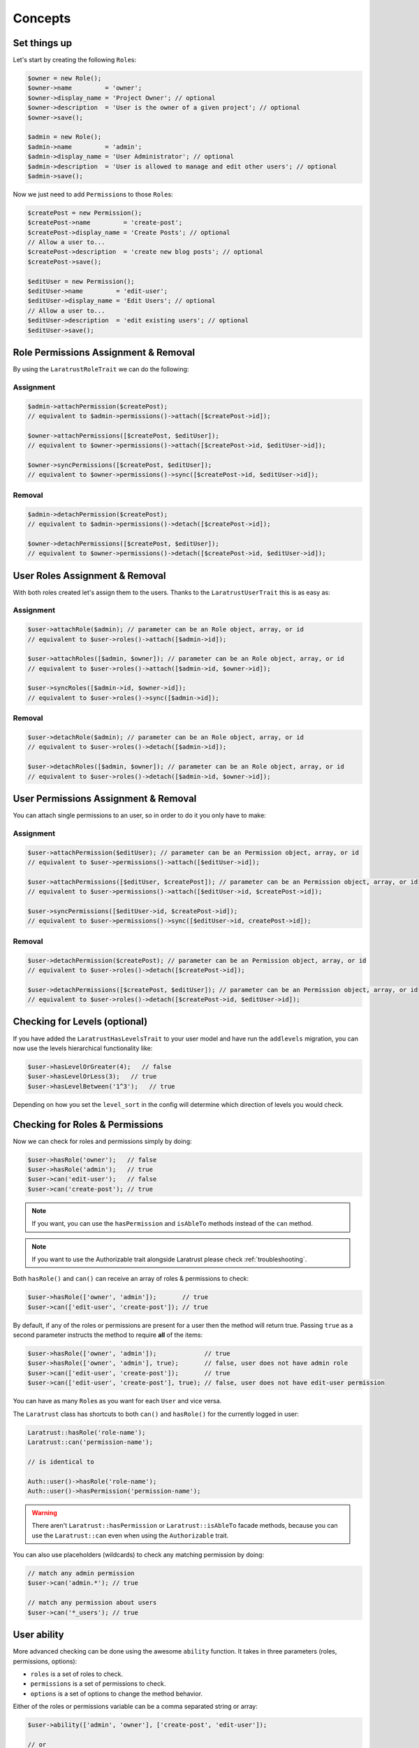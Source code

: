 Concepts
========

Set things up
--------------

Let's start by creating the following \ ``Role``\s:

.. code-block:: php

   $owner = new Role();
   $owner->name         = 'owner';
   $owner->display_name = 'Project Owner'; // optional
   $owner->description  = 'User is the owner of a given project'; // optional
   $owner->save();

   $admin = new Role();
   $admin->name         = 'admin';
   $admin->display_name = 'User Administrator'; // optional
   $admin->description  = 'User is allowed to manage and edit other users'; // optional
   $admin->save();

Now we just need to add \ ``Permission``\s to those \ ``Role``\s:

.. code-block:: php

   $createPost = new Permission();
   $createPost->name         = 'create-post';
   $createPost->display_name = 'Create Posts'; // optional
   // Allow a user to...
   $createPost->description  = 'create new blog posts'; // optional
   $createPost->save();

   $editUser = new Permission();
   $editUser->name         = 'edit-user';
   $editUser->display_name = 'Edit Users'; // optional
   // Allow a user to...
   $editUser->description  = 'edit existing users'; // optional
   $editUser->save();

Role Permissions Assignment & Removal
-------------------------------------
By using the ``LaratrustRoleTrait`` we can do the following:
   
Assignment
^^^^^^^^^^  

.. code-block:: php

   $admin->attachPermission($createPost);
   // equivalent to $admin->permissions()->attach([$createPost->id]);

   $owner->attachPermissions([$createPost, $editUser]);
   // equivalent to $owner->permissions()->attach([$createPost->id, $editUser->id]);

   $owner->syncPermissions([$createPost, $editUser]);
   // equivalent to $owner->permissions()->sync([$createPost->id, $editUser->id]);

Removal
^^^^^^^

.. code-block:: php

   $admin->detachPermission($createPost);
   // equivalent to $admin->permissions()->detach([$createPost->id]);

   $owner->detachPermissions([$createPost, $editUser]);
   // equivalent to $owner->permissions()->detach([$createPost->id, $editUser->id]);

User Roles Assignment & Removal
-------------------------------

With both roles created let's assign them to the users.
Thanks to the ``LaratrustUserTrait`` this is as easy as:

Assignment
^^^^^^^^^^  

.. code-block:: php

   $user->attachRole($admin); // parameter can be an Role object, array, or id
   // equivalent to $user->roles()->attach([$admin->id]);

   $user->attachRoles([$admin, $owner]); // parameter can be an Role object, array, or id
   // equivalent to $user->roles()->attach([$admin->id, $owner->id]);

   $user->syncRoles([$admin->id, $owner->id]);
   // equivalent to $user->roles()->sync([$admin->id]);

Removal
^^^^^^^

.. code-block:: php

   $user->detachRole($admin); // parameter can be an Role object, array, or id
   // equivalent to $user->roles()->detach([$admin->id]);

   $user->detachRoles([$admin, $owner]); // parameter can be an Role object, array, or id
   // equivalent to $user->roles()->detach([$admin->id, $owner->id]);

User Permissions Assignment & Removal
-------------------------------------

You can attach single permissions to an user, so in order to do it you only have to make:

Assignment
^^^^^^^^^^

.. code-block:: php

   $user->attachPermission($editUser); // parameter can be an Permission object, array, or id
   // equivalent to $user->permissions()->attach([$editUser->id]);

   $user->attachPermissions([$editUser, $createPost]); // parameter can be an Permission object, array, or id
   // equivalent to $user->permissions()->attach([$editUser->id, $createPost->id]);

   $user->syncPermissions([$editUser->id, $createPost->id]);
   // equivalent to $user->permissions()->sync([$editUser->id, createPost->id]);

Removal
^^^^^^^

.. code-block:: php

   $user->detachPermission($createPost); // parameter can be an Permission object, array, or id
   // equivalent to $user->roles()->detach([$createPost->id]);

   $user->detachPermissions([$createPost, $editUser]); // parameter can be an Permission object, array, or id
   // equivalent to $user->roles()->detach([$createPost->id, $editUser->id]);

Checking for Levels (optional)
------------------------------

If you have added the ``LaratrustHasLevelsTrait`` to your user model and have run the ``addlevels`` migration, you can now use the levels hierarchical functionality like:

.. code-block:: php

   $user->hasLevelOrGreater(4);   // false
   $user->hasLevelOrLess(3);   // true
   $user->hasLevelBetween('1^3');   // true

Depending on how you set the ``level_sort`` in the config will determine which direction of levels you would check.

Checking for Roles & Permissions
--------------------------------

Now we can check for roles and permissions simply by doing:

.. code-block:: php

   $user->hasRole('owner');   // false
   $user->hasRole('admin');   // true
   $user->can('edit-user');   // false
   $user->can('create-post'); // true

.. NOTE::
   If you want, you can use the ``hasPermission`` and ``isAbleTo`` methods instead of the ``can`` method.

.. NOTE::
   If you want to use the Authorizable trait alongside Laratrust please check :ref:`troubleshooting`.

Both ``hasRole()`` and ``can()`` can receive an array of roles & permissions to check:

.. code-block:: php

   $user->hasRole(['owner', 'admin']);       // true
   $user->can(['edit-user', 'create-post']); // true

By default, if any of the roles or permissions are present for a user then the method will return true.
Passing ``true`` as a second parameter instructs the method to require **all** of the items:

.. code-block:: php

   $user->hasRole(['owner', 'admin']);             // true
   $user->hasRole(['owner', 'admin'], true);       // false, user does not have admin role
   $user->can(['edit-user', 'create-post']);       // true
   $user->can(['edit-user', 'create-post'], true); // false, user does not have edit-user permission

You can have as many \ ``Role``\s as you want for each ``User`` and vice versa.

The ``Laratrust`` class has shortcuts to both ``can()`` and ``hasRole()`` for the currently logged in user:

.. code-block:: php

   Laratrust::hasRole('role-name');
   Laratrust::can('permission-name');

   // is identical to

   Auth::user()->hasRole('role-name');
   Auth::user()->hasPermission('permission-name');

.. WARNING::
   There aren't  ``Laratrust::hasPermission`` or ``Laratrust::isAbleTo`` facade methods, because you can use the ``Laratrust::can`` even when using the ``Authorizable`` trait.

You can also use placeholders (wildcards) to check any matching permission by doing:

.. code-block:: php

   // match any admin permission
   $user->can('admin.*'); // true

   // match any permission about users
   $user->can('*_users'); // true

User ability
------------

More advanced checking can be done using the awesome ``ability`` function.
It takes in three parameters (roles, permissions, options):
   
* ``roles`` is a set of roles to check.
* ``permissions`` is a set of permissions to check.
* ``options`` is a set of options to change the method behavior.

Either of the roles or permissions variable can be a comma separated string or array:

.. code-block:: php

   $user->ability(['admin', 'owner'], ['create-post', 'edit-user']);

   // or

   $user->ability('admin,owner', 'create-post,edit-user');

This will check whether the user has any of the provided roles and permissions.
In this case it will return true since the user is an ``admin`` and has the ``create-post`` permission.

The third parameter is an options array:

.. code-block:: php

   $options = [
       'validate_all' => true | false (Default: false),
       'return_type'  => boolean | array | both (Default: boolean)
   ];

* ``validate_all`` is a boolean flag to set whether to check all the values for true, or to return true if at least one role or permission is matched.
* ``return_type`` specifies whether to return a boolean, array of checked values, or both in an array.

Here is an example output:

.. code-block:: php

   $options = [
       'validate_all' => true,
       'return_type' => 'both'
   ];

   list($validate, $allValidations) = $user->ability(
       ['admin', 'owner'],
       ['create-post', 'edit-user'],
       $options
   );

   var_dump($validate);
   // bool(false)

   var_dump($allValidations);
   // array(4) {
   //     ['role'] => bool(true)
   //     ['role_2'] => bool(false)
   //     ['create-post'] => bool(true)
   //     ['edit-user'] => bool(false)
   // }

The ``Laratrust`` class has a shortcut to ``ability()`` for the currently logged in user:

.. code-block:: php

   Laratrust::ability('admin,owner', 'create-post,edit-user');

   // is identical to

   Auth::user()->ability('admin,owner', 'create-post,edit-user');

Objects's Ownership
-----------------

If you need to check if the user owns an object you can use the user function ``owns``:

.. code-block:: php
   
   public function update (Post $post) {
      if ($user->owns($post)) { //This will check the 'user_id' inside the $post
         abort(403);
      }

      ...
   }

If you want to change the foreign key name to check for, you can pass a second attribute to the method:

.. code-block:: php
   
   public function update (Post $post) {
      if ($user->owns($post, 'idUser')) { //This will check for 'idUser' inside the $post
         abort(403);
      }

      ...
   }

Permissions, Roles and Ownership Checks
^^^^^^^^^^^^^^^^^^^^^^^^^^^^^^^^^^^^^^^

If you want to check if an user can do something or has a role, and also is the owner of an object you can use the ``canAndOwns`` and ``hasRoleAndOwns`` methods:

Both methods accept three parameters:

* ``permission`` or ``role`` are the permission or role to check (This can be an array of roles or permissions).
* ``thing`` is the object used to check the ownership .
* ``options`` is a set of options to change the method behavior (optional).

The third parameter is an options array:

.. code-block:: php

   $options = [
       'requireAll' => true | false (Default: false),
       'foreignKeyName'  => 'canBeAnyString' (Default: null)
   ];

Here's an example of the usage of both methods:

.. code-block:: php
   
   $post = Post::find(1);
   $user->canAndOwns('edit-post', $post);
   $user->canAndOwns(['edit-post', 'delete-post'], $post);
   $user->canAndOwns(['edit-post', 'delete-post'], $post, ['requireAll' => false, 'foreignKeyName' => 'writer_id']);

   $user->hasRoleAndOwns('admin', $post);
   $user->hasRoleAndOwns(['admin', 'writer'], $post);
   $user->hasRoleAndOwns(['admin', 'writer'], $post, ['requireAll' => false, 'foreignKeyName' => 'writer_id']);


The ``Laratrust`` class has a shortcut to ``owns()``, ``canAndOwns`` and ``hasRoleAndOwns`` methods for the currently logged in user:

.. code-block:: php

   Laratrust::owns($post);
   Laratrust::owns($post, 'idUser');

   Laratrust::canAndOwns('edit-post', $post);
   Laratrust::canAndOwns(['edit-post', 'delete-post'], $post, ['requireAll' => false, 'foreignKeyName' => 'writer_id']);

   Laratrust::hasRoleAndOwns('admin', $post);
   Laratrust::hasRoleAndOwns(['admin', 'writer'], $post, ['requireAll' => false, 'foreignKeyName' => 'writer_id']);

Ownable Interface
^^^^^^^^^^^^^^^^^

If the object ownership is witha a more complex logic you can implement the Ownable interface so you can use the ``owns``, ``canAndOwns`` and ``hasRoleAndOwns`` methods in these cases:

.. code-block:: php

   class SomeOwnedObject implements \Laratrust\Contracts\Ownable
   {
      ...

      public function ownerKey()
      {
         return $this->someRelationship->user->id;
      }

      ...
   }

.. NOTE::
   The ``ownerKey`` method **must** return the object's owner id value.

And then in your code you can simply do:

.. code-block:: php
   
   $user = User::find(1);
   $theObject = new SomeOwnedObject;
   $user->owns($theObject);            // This will return true or false depending of what the ownerKey method returns